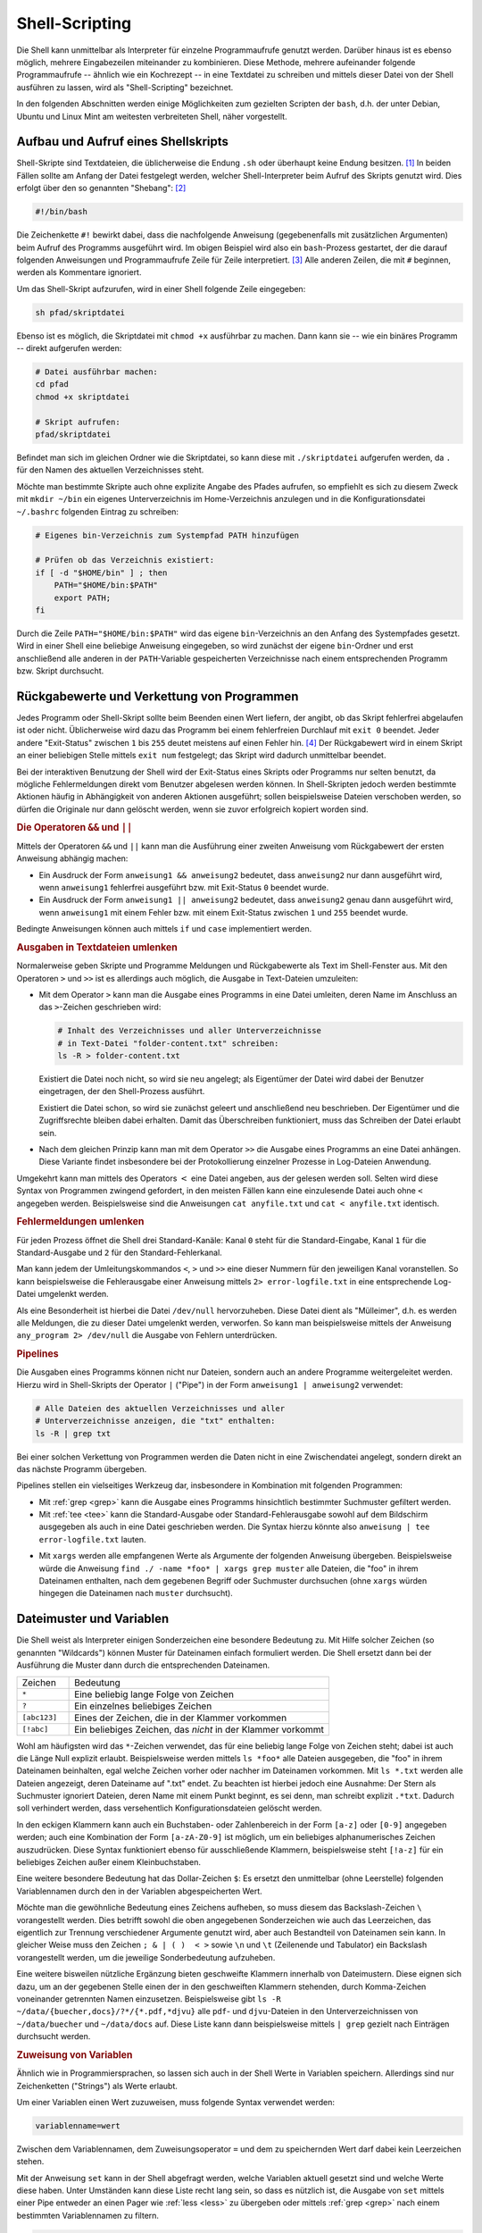 .. _Shell-Scripting:

Shell-Scripting
===============

.. todo Definition Prozess

Die Shell kann unmittelbar als Interpreter für einzelne Programmaufrufe genutzt
werden. Darüber hinaus ist es ebenso möglich, mehrere Eingabezeilen miteinander
zu kombinieren. Diese Methode, mehrere aufeinander folgende Programmaufrufe --
ähnlich wie ein Kochrezept -- in eine Textdatei zu schreiben und mittels dieser
Datei von der Shell ausführen zu lassen, wird als "Shell-Scripting" bezeichnet.

In den folgenden Abschnitten werden einige Möglichkeiten zum gezielten Scripten
der ``bash``, d.h. der unter Debian, Ubuntu und Linux Mint am weitesten
verbreiteten Shell, näher vorgestellt.


.. index:: Shebang
.. _Aufbau und Aufruf eines Shellskripts:

Aufbau und Aufruf eines Shellskripts
------------------------------------

Shell-Skripte sind Textdateien, die üblicherweise die Endung ``.sh`` oder
überhaupt keine Endung besitzen. [#]_ In beiden Fällen sollte am Anfang der
Datei festgelegt werden, welcher Shell-Interpreter beim Aufruf des Skripts
genutzt wird. Dies erfolgt über den so genannten "Shebang": [#]_

.. code-block:: bash

    #!/bin/bash

Die Zeichenkette ``#!`` bewirkt dabei, dass die nachfolgende Anweisung
(gegebenenfalls mit zusätzlichen Argumenten) beim Aufruf des Programms
ausgeführt wird. Im obigen Beispiel wird also ein ``bash``-Prozess gestartet,
der die darauf folgenden Anweisungen und Programmaufrufe Zeile für Zeile
interpretiert. [#]_ Alle anderen Zeilen, die mit ``#`` beginnen, werden als
Kommentare ignoriert.

Um das Shell-Skript aufzurufen, wird in einer Shell folgende Zeile eingegeben:

.. code-block:: bash

    sh pfad/skriptdatei

Ebenso ist es möglich, die Skriptdatei mit ``chmod +x`` ausführbar zu machen.
Dann kann sie -- wie ein binäres Programm -- direkt aufgerufen werden:

.. code-block:: bash

    # Datei ausführbar machen:
    cd pfad
    chmod +x skriptdatei

    # Skript aufrufen:
    pfad/skriptdatei

Befindet man sich im gleichen Ordner wie die Skriptdatei, so kann diese mit
``./skriptdatei`` aufgerufen werden, da ``.`` für den Namen des aktuellen
Verzeichnisses steht.

Möchte man bestimmte Skripte auch ohne explizite Angabe des Pfades aufrufen, so
empfiehlt es sich zu diesem Zweck mit ``mkdir ~/bin`` ein eigenes
Unterverzeichnis im Home-Verzeichnis anzulegen und in die Konfigurationsdatei
``~/.bashrc`` folgenden Eintrag zu schreiben:


.. code-block:: bash

    # Eigenes bin-Verzeichnis zum Systempfad PATH hinzufügen

    # Prüfen ob das Verzeichnis existiert:
    if [ -d "$HOME/bin" ] ; then
        PATH="$HOME/bin:$PATH"
        export PATH;
    fi
    
Durch die Zeile ``PATH="$HOME/bin:$PATH"`` wird das eigene ``bin``-Verzeichnis
an den Anfang des Systempfades gesetzt. Wird in einer Shell eine beliebige
Anweisung eingegeben, so wird zunächst der eigene ``bin``-Ordner und erst
anschließend alle anderen in der ``PATH``-Variable gespeicherten Verzeichnisse
nach einem entsprechenden Programm bzw. Skript durchsucht.

.. index:: Exit-Status
.. _Rückgabewerte und Verkettung von Programmen:

Rückgabewerte und Verkettung von Programmen
--------------------------------------------

Jedes Programm oder Shell-Skript sollte beim Beenden einen Wert liefern, der
angibt, ob das Skript fehlerfrei abgelaufen ist oder nicht. Üblicherweise wird
dazu das Programm bei einem fehlerfreien Durchlauf mit ``exit 0`` beendet. Jeder
andere "Exit-Status" zwischen ``1`` bis ``255`` deutet meistens auf einen Fehler
hin. [#]_ Der Rückgabewert wird in einem Skript an einer beliebigen Stelle
mittels ``exit num`` festgelegt; das Skript wird dadurch unmittelbar
beendet.

Bei der interaktiven Benutzung der Shell wird der Exit-Status eines Skripts oder
Programms nur selten benutzt, da mögliche Fehlermeldungen direkt vom Benutzer
abgelesen werden können. In Shell-Skripten jedoch werden bestimmte Aktionen
häufig in Abhängigkeit von anderen Aktionen ausgeführt; sollen beispielsweise
Dateien verschoben werden, so dürfen die Originale nur dann gelöscht werden,
wenn sie zuvor erfolgreich kopiert worden sind.

.. index:: &&, ||

.. rubric:: Die Operatoren ``&&`` und ``||``

Mittels der Operatoren ``&&`` und ``||`` kann man die Ausführung einer zweiten
Anweisung vom Rückgabewert der ersten Anweisung abhängig machen: 

* Ein Ausdruck der Form ``anweisung1 && anweisung2`` bedeutet, dass
  ``anweisung2`` nur dann ausgeführt wird, wenn ``anweisung1`` fehlerfrei
  ausgeführt bzw. mit Exit-Status ``0`` beendet wurde. 

* Ein Ausdruck der Form ``anweisung1 || anweisung2`` bedeutet, dass
  ``anweisung2`` genau dann ausgeführt wird, wenn ``anweisung1`` mit einem
  Fehler bzw. mit einem Exit-Status zwischen ``1`` und ``255`` beendet wurde. 

Bedingte Anweisungen können auch mittels ``if`` und ``case`` implementiert
werden.


.. _Ausgaben in Textdateien umlenken:

.. rubric:: Ausgaben in Textdateien umlenken

Normalerweise geben Skripte und Programme Meldungen und Rückgabewerte als Text
im Shell-Fenster aus. Mit den Operatoren ``>`` und ``>>`` ist es allerdings auch
möglich, die Ausgabe in Text-Dateien umzuleiten:

.. index:: >

* Mit dem Operator ``>``  kann man die Ausgabe eines Programms in eine Datei
  umleiten, deren Name im Anschluss an das ``>``-Zeichen geschrieben wird:

  .. code-block:: bash

      # Inhalt des Verzeichnisses und aller Unterverzeichnisse
      # in Text-Datei "folder-content.txt" schreiben:
      ls -R > folder-content.txt

  Existiert die Datei noch nicht, so wird sie neu angelegt; als Eigentümer der
  Datei wird dabei der Benutzer eingetragen, der den Shell-Prozess ausführt.
  
  Existiert die Datei schon, so wird sie zunächst geleert und anschließend neu
  beschrieben. Der Eigentümer und die Zugriffsrechte bleiben dabei erhalten. Damit
  das Überschreiben funktioniert, muss das Schreiben der Datei erlaubt sein.

.. index:: >>

* Nach dem gleichen Prinzip kann man mit dem Operator ``>>``  die Ausgabe eines
  Programms an eine Datei anhängen. Diese Variante findet insbesondere bei der
  Protokollierung einzelner Prozesse in Log-Dateien Anwendung.

.. index:: <

Umgekehrt kann man mittels des Operators :math:`<` eine Datei angeben, aus der
gelesen werden soll. Selten wird diese Syntax von Programmen zwingend gefordert,
in den meisten Fällen kann eine einzulesende Datei auch ohne ``<`` angegeben werden.
Beispielsweise sind die Anweisungen ``cat anyfile.txt`` und ``cat <
anyfile.txt`` identisch.


.. index:: Standard-Kanal
.. _Fehlermeldungen umlenken:

.. rubric:: Fehlermeldungen umlenken

Für jeden Prozess öffnet die Shell drei Standard-Kanäle: Kanal ``0`` steht für
die Standard-Eingabe, Kanal ``1`` für die Standard-Ausgabe und ``2`` für  den
Standard-Fehlerkanal.

Man kann jedem der Umleitungskommandos ``<``, ``>`` und ``>>`` eine dieser
Nummern für den jeweiligen Kanal voranstellen. So kann beispielsweise die
Fehlerausgabe einer Anweisung mittels ``2> error-logfile.txt`` in eine
entsprechende Log-Datei umgelenkt werden.

Als eine Besonderheit ist hierbei die Datei ``/dev/null`` hervorzuheben. Diese
Datei dient als "Mülleimer", d.h. es werden alle Meldungen, die zu dieser Datei
umgelenkt werden, verworfen. So kann man beispielsweise mittels der Anweisung
``any_program 2> /dev/null`` die Ausgabe von Fehlern unterdrücken.


.. index:: Pipeline, |
.. _Pipelines:

.. rubric:: Pipelines

Die Ausgaben eines Programms können nicht nur Dateien, sondern auch an andere
Programme weitergeleitet werden. Hierzu wird in Shell-Skripts der Operator ``|``
("Pipe") in der Form ``anweisung1 | anweisung2`` verwendet:

.. code-block:: bash

    # Alle Dateien des aktuellen Verzeichnisses und aller 
    # Unterverzeichnisse anzeigen, die "txt" enthalten:
    ls -R | grep txt

Bei einer solchen Verkettung von Programmen werden die Daten nicht in eine
Zwischendatei angelegt, sondern direkt an das nächste Programm übergeben.

Pipelines stellen ein vielseitiges Werkzeug dar, insbesondere in Kombination mit
folgenden Programmen:

* Mit :ref:`grep <grep>` kann die Ausgabe eines Programms hinsichtlich
  bestimmter Suchmuster gefiltert werden. 

* Mit :ref:`tee <tee>` kann die Standard-Ausgabe oder Standard-Fehlerausgabe sowohl auf
  dem Bildschirm ausgegeben als auch in eine Datei geschrieben werden. Die
  Syntax hierzu könnte also ``anweisung | tee error-logfile.txt`` lauten.

.. index:: xargs

* Mit ``xargs`` werden alle empfangenen Werte als Argumente der folgenden
  Anweisung übergeben. Beispielsweise würde die Anweisung ``find ./ -name *foo*
  | xargs grep muster`` alle Dateien, die "foo" in ihrem Dateinamen enthalten,
  nach dem gegebenen Begriff oder Suchmuster durchsuchen (ohne ``xargs`` würden
  hingegen die Dateinamen nach ``muster`` durchsucht).


.. _Dateimuster und Variablen:

Dateimuster und Variablen
-------------------------

Die Shell weist als Interpreter einigen Sonderzeichen eine besondere Bedeutung
zu. Mit Hilfe solcher Zeichen (so genannten "Wildcards") können Muster für
Dateinamen einfach formuliert werden. Die Shell ersetzt dann bei der Ausführung
die Muster dann durch die entsprechenden Dateinamen.

.. list-table:: 
    :name: tab-wildcards
    :widths: 10 50 

    * - Zeichen
      - Bedeutung
    * - ``*``
      - Eine beliebig lange Folge von Zeichen
    * - ``?``
      - Ein einzelnes beliebiges Zeichen
    * - ``[abc123]``
      - Eines der Zeichen, die in der Klammer vorkommen
    * - ``[!abc]``
      - Ein beliebiges Zeichen, das *nicht* in der Klammer vorkommt


Wohl am häufigsten wird das ``*``-Zeichen verwendet, das für eine beliebig lange
Folge von Zeichen steht; dabei ist auch die Länge Null explizit erlaubt.
Beispielsweise werden mittels ``ls *foo*`` alle Dateien ausgegeben, die "foo" in
ihrem Dateinamen beinhalten, egal welche Zeichen vorher oder nachher im
Dateinamen vorkommen. Mit ``ls *.txt`` werden alle Dateien angezeigt, deren
Dateiname auf ".txt" endet. Zu beachten ist hierbei jedoch eine Ausnahme: Der
Stern als Suchmuster ignoriert Dateien, deren Name mit einem Punkt beginnt, es
sei denn, man schreibt explizit ``.*txt``. Dadurch soll verhindert werden, dass
versehentlich Konfigurationsdateien gelöscht werden.

In den eckigen Klammern kann auch ein Buchstaben- oder Zahlenbereich in der Form
``[a-z]`` oder ``[0-9]`` angegeben werden; auch eine Kombination der Form
``[a-zA-Z0-9]`` ist möglich, um ein beliebiges alphanumerisches Zeichen
auszudrücken. Diese Syntax funktioniert ebenso für ausschließende Klammern,
beispielsweise steht ``[!a-z]`` für ein beliebiges Zeichen außer einem
Kleinbuchstaben.

.. index:: $

Eine weitere besondere Bedeutung hat das Dollar-Zeichen ``$``: Es ersetzt den
unmittelbar (ohne Leerstelle) folgenden Variablennamen durch den in der
Variablen abgespeicherten Wert.

.. index:: \

Möchte man die gewöhnliche Bedeutung eines Zeichens aufheben, so muss diesem das
Backslash-Zeichen ``\`` vorangestellt werden. Dies betrifft sowohl die oben
angegebenen Sonderzeichen wie auch das Leerzeichen, das eigentlich zur Trennung
verschiedener Argumente genutzt wird, aber auch Bestandteil von Dateinamen sein
kann. In gleicher Weise muss den Zeichen ``; & | ( )  < >`` sowie ``\n`` und
``\t`` (Zeilenende und Tabulator) ein Backslash vorangestellt werden, um die
jeweilige Sonderbedeutung aufzuheben.

Eine weitere bisweilen nützliche Ergänzung bieten geschweifte Klammern innerhalb
von Dateimustern. Diese eignen sich dazu, um an der gegebenen Stelle einen der
in den geschweiften Klammern stehenden, durch Komma-Zeichen voneinander
getrennten Namen einzusetzen. Beispielsweise gibt ``ls -R
~/data/{buecher,docs}/?*/{*.pdf,*djvu}`` alle ``pdf``- und ``djvu``-Dateien in
den Unterverzeichnissen von ``~/data/buecher`` und ``~/data/docs`` auf. Diese
Liste kann dann beispielsweise mittels ``| grep`` gezielt nach Einträgen
durchsucht werden.

.. _Zuweisung von Variablen:

.. rubric:: Zuweisung von Variablen

Ähnlich wie in Programmiersprachen, so lassen sich auch in der Shell Werte in
Variablen speichern. Allerdings sind nur Zeichenketten ("Strings") als Werte
erlaubt. 

Um einer Variablen einen Wert zuzuweisen, muss folgende Syntax verwendet werden:

.. code-block:: bash

    variablenname=wert

Zwischen dem Variablennamen, dem Zuweisungsoperator ``=`` und dem zu
speichernden Wert darf dabei kein Leerzeichen stehen.

.. index:: set

Mit der Anweisung ``set`` kann in der Shell abgefragt werden, welche Variablen
aktuell gesetzt sind und welche Werte diese haben. Unter Umständen kann diese
Liste recht lang sein, so dass es nützlich ist, die Ausgabe von ``set`` mittels
einer Pipe entweder an einen Pager wie :ref:`less <less>` zu übergeben oder
mittels :ref:`grep <grep>` nach einem bestimmten Variablennamen zu filtern.

.. code-block:: bash

    # Alle Variablen und ihre Werte mit less betrachten:
    set | less

    # Wert der Variablen EDITOR prüfen:
    set | grep EDITOR

Variablen können in der Shell an jeder beliebigen Stelle genutzt werden. Trifft
der Shell-Interpreter auf ein ``$``-Zeichen, so wird der unmittelbar (ohne
Leerzeichen) folgende Variablenname durch den gespeicherten Variablenwert
ersetzt. Ist die angegebene Variable nicht definiert, so wird vom Interpreter an
dieser Stelle nichts eingesetzt.

.. index:: unset

Mittels ``unset variablenname`` kann man eine Variable wieder löschen.

.. index:: export
.. _Exportieren von Variablen:

.. rubric:: Exportieren von Variablen

Weist man in einer Shell einer Variablen einen Wert zu, so ist diese Variable
per Voreinstellung nur dem aktuellen Shell-Prozess bekannt. Möchte man eine
Variable auch in von der aktuellen Shell-Sitzung aus gestarteten Unterprozessen
nutzen, so kann sie mittels der ``export``-Anweisung zugänglich gemacht werden:

.. code-block:: bash

    # Variable definieren:
    my_var=fooo

    # Variable öffentlich machen:
    export my_var

Auch in diesem Fall kann die Variable mittels ``unset my_var`` wieder gelöscht
werden. Wird dem gleichen Variablennamen erneut ein Wert zugewiesen, so wird die
Variable wieder als lokal angesehen und muss bei Bedarf erneut exportiert
werden.


.. index:: readonly
.. _Definition von Konstanten:

.. rubric:: Definition von Konstanten

Mittels der Anweisung ``readonly variablenname`` kann eine Variable in eine
Konstante umgewandelt werden. Der Wert, den die Variable zu diesem Zeitpunkt
hat, kann später nicht mehr verändert werden, auch kann die Variable nicht mehr
mittels ``unset`` gelöscht werden -- sie ist sozusagen schreibgeschützt. Erst
mit dem Beenden der Shell wird die Konstante wieder gelöscht.

Mittels ``readonly`` (ohne Variablennamen) kann eine Liste mit allen aktuell
definierten Konstanten ausgegeben werden.

Besondere Shell-Variablen
-------------------------

Im folgenden werden einige Standard-Variablen aufgelistet, die automatisch
definiert sind und häufig in Shell-Skripten vorkommen:

.. only:: html

    .. list-table:: 
        :name: standard-variablen 
        :widths: 10 60 

        * - ``$0`` 
          - | Diese Variable enthält den Namen des aktuellen Prozesses, beispielsweise
              ``/bin/bash``. 
            | Im Fall eines laufenden Shellskripts entspricht ``$0`` dem Namen der
              Skriptdatei.

        * - ``$1`` bis ``$9`` 
          - Diese Variablen enthalten die beim Aufruf des Skripts übergebenen
            Argumente ``1`` bis ``9``. 
          
        * - ``$*`` 
          - | Diese Variable enthält alle beim Aufruf des Skripts übergebenen
              Argumente als eine einzelne Zeichenkette. 
            | Die einzelnen Argumente sind
              dabei durch Leerzeicheen getrennt. 

        * - ``$@`` 
          - Diese Variable enthält alle beim Aufruf des Skripts übergebenen
            Argumente als Liste. 

        * - ``$#`` 
          - Die Variable gibt die Anzahl der beim Aufruf des Skripts übergebenen
            Argumente an.

        * - ``$-`` 
          - Diese Variable enthält alle im aktuellen Prozess eingeschalteten
            Optionsbuchstaben. 
            
        * - ``$?`` 
          - Diese Variable enthält den :ref:`Exit-Status <Rückgabewerte und
            Verkettung von Programmen>` der zuletzt ausgeführten Anweisung.

        * - ``$$`` 
          - Diese Variable enthält die Prozess-Nummer der Shell, in der das Skript
            ausgeführt wird. 
          

        * - ``$!`` 
          - Diese Variable enthält die Prozess-Nummer des zuletzt erzeugten
            Hintergrundprozesses.

.. only:: latex

    .. list-table:: 
        :name: standard-variablen-tex
        :widths: 10 60 

        * - ``$0`` 
          - Diese Variable enthält den Namen des aktuellen Prozesses,
            beispielsweise ``/bin/bash``. Im Fall eines laufenden Shellskripts
            entspricht ``$0`` dem Namen der Skriptdatei.

        * - ``$1`` bis ``$9`` 
          - Diese Variablen enthalten die beim Aufruf des Skripts übergebenen
            Argumente ``1`` bis ``9``. 
          
        * - ``$*`` 
          - Diese Variable enthält alle beim Aufruf des Skripts übergebenen
            Argumente als eine einzelne Zeichenkette. Die einzelnen Argumente
            sind dabei durch Leerzeicheen getrennt. 

        * - ``$@`` 
          - Diese Variable enthält alle beim Aufruf des Skripts übergebenen
            Argumente als Liste. 

        * - ``$#`` 
          - Diese Variable gibt die Anzahl der beim Aufruf des Skripts übergebenen
            Argumente an.

        * - ``$-`` 
          - Diese Variable enthält alle im aktuellen Prozess eingeschalteten
            Optionsbuchstaben. 
            
        * - ``$?`` 
          - Diese Variable enthält den :ref:`Exit-Status <Rückgabewerte und
            Verkettung von Programmen>` der zuletzt ausgeführten Anweisung.

        * - ``$$`` 
          - Diese Variable enthält die Prozess-Nummer der Shell, in der das Skript
            ausgeführt wird. 
          

        * - ``$!`` 
          - Diese Variable enthält die Prozess-Nummer des zuletzt erzeugten
            Hintergrundprozesses.

Die Variable ``$$`` ist insbesondere für die Erzeugung von temporären Dateien
von Bedeutung. Erzeugt ein Skript beispielsweise eine gleichnamige Datei
``/tmp/$0`` im ``/tmp``-Verzeichnis, so würde das Skript bei einem
gleichzeitigen Aufruf in verschiedenen Shell-Fenstern die gleiche Datei nutzen
und dabei mit großer Wahrscheinlichkeit jeweils Daten der anderen Prozesse
überschreiben. Verwendet man hingegen ``/tmp/$0.$$`` als Namen für die temporäre
Datei, so bekommt jede ausführende Instanz des Skripts eine eigene Datei
zugewiesen.

Neben den obigen, minimalistisch benannten Variablen existieren weitere vordefinierte
Variablen, die häufig in Shell-Skripten eingesetzt werden:

.. only:: html

    .. list-table:: 
        :name: standard-variablen-2
        :widths: 10 60 

        * - ``$EDITOR`` 
          - Diese Variable gibt an, welches Programm bevorzugt als Texteditor
            geöffnet werden soll. 
        * - ``$HOME``
          - Diese Variable enthält den Namen des Home-Verzeichnisses des aktuellen
            Benutzers.
        * - ``$PAGER``
          - Diese Variable gibt an, welches Programm als Pager, also als
            Anzeigeprogramm für Textdateien geöffnet werden soll
        * - ``$PATH``
          - Diese Variable enthält alle Verzeichnisse, in denen bei Eingabe einer
            Shell-Anweisung nach einem entsprechenden Programm gesucht wird. Die
            Namen der einzelnen Verzeichnisse sind durch Doppelpunkte getrennt und
            werden in der angegebenen Reihenfolge durchsucht.
        * - ``$PS1`` 
          - In dieser Variablen ("Prompt String 1") wird das Aussehen des
            Eingabe-Prompts definiert. Üblicherweise steht ``$`` für normale Benutzer
            und ``#`` für den Systemverwalter. 
        * - ``$PS2`` 
          - In dieser Variablen ("Prompt String 2") wird definiert, wie der
            Eingabe-Prompt im Fall eines Zeilenumbruchs aussehen soll.
            Üblicherweise wird hierfür das Zeichen ``>`` verwendet.
        * - ``$TERM``
          - Diese Variable enthält den Namen des aktuellen Shell-Anzeige-Programms.
        * - ``$USER``
          - Diese Variable enthält den Namen des aktuellen Benutzers.

.. only:: latex

    .. list-table:: 
        :name: standard-variablen-2-tex
        :widths: 50 50 

        * - ``$EDITOR`` 
          - Diese Variable gibt an, welches Programm bevorzugt als Texteditor
            geöffnet werden soll. 
        * - ``$HOME``
          - Diese Variable enthält den Namen des Home-Verzeichnisses des aktuellen
            Benutzers.
        * - ``$PAGER``
          - Diese Variable gibt an, welches Programm als Pager, also als
            Anzeigeprogramm für Textdateien geöffnet werden soll
        * - ``$PATH``
          - Diese Variable enthält alle Verzeichnisse, in denen bei Eingabe einer
            Shell-Anweisung nach einem entsprechenden Programm gesucht wird. Die
            Namen der einzelnen Verzeichnisse sind durch Doppelpunkte getrennt und
            werden in der angegebenen Reihenfolge durchsucht.
        * - ``$PS1`` 
          - In dieser Variablen ("Prompt String 1") wird das Aussehen des
            Eingabe-Prompts definiert. Üblicherweise steht ``$`` für normale Benutzer
            und ``#`` für den Systemverwalter. 
        * - ``$PS2`` 
          - In dieser Variablen ("Prompt String 2") wird definiert, wie der
            Eingabe-Prompt im Fall eines Zeilenumbruchs aussehen soll.
            Üblicherweise wird hierfür das Zeichen ``>`` verwendet.
        * - ``$TERM``
          - Diese Variable enthält den Namen des aktuellen Shell-Anzeige-Programms.
        * - ``$USER``
          - Diese Variable enthält den Namen des aktuellen Benutzers.


Üblicherweise werden die ``$EDITOR`` und ``$PAGER``-Variablen in der Konfigurationsdatei
``.bashrc`` festgelegt:

.. code-block:: bash

    # Vim als Editor festlegen:
    export EDITOR=vim

    # Less als Pager festlegen:
    export PAGER=less

Werden die Variablen nicht vom Benutzer gesetzt, so wird üblicherweise ``vi``
als Standard-Editor und ``cat`` als Pager verwendet. 

Wer keine Erfahrung mit :ref:`Vim <Vim-Tool>` hat, kann an dieser Stelle
beispielsweise ``pico``, ``nano``, ``joe`` oder ``emacs`` verwenden, wobei die
letzten beiden gegebenenfalls mittels der gleichnamigen Pakete via :ref:`apt
<apt>` installiert werden müssen.

.. todo Konfiguration von $PS1 in .bashrc


.. _Auswertung von Variablen:

Auswertung von Variablen
------------------------

.. index:: ${}

In manchen Fällen, beispielsweise beim Arbeiten mit Verzeichnis- und Dateinamen,
kann es passieren, dass der Wert einer Variable nahtlos in weiteren Text
übergehen soll. In diesem Fall muss der Name der Variablen in geschweifte
Klammern gesetzt werden:

.. code-block:: bash

    # Variable definieren:
    zwei=ZWEI

    echo eins$zweidrei
    # Ergebnis: eins

    echo eins${zwei}drei
    # Ergebnis: einsZWEIdrei

Ist der Variablenname in geschweiften Klammern nicht definiert, so wird sie wie
gewöhnlich vom Interpreter ausgelassen (durch "nichts" ersetzt). Dieses
Verhalten des Interpreters kann auf mehrere Arten beeinflusst werden:

* Schreibt man ``${variablenname-standardwert}``, so wird an der Stelle der
  Variablen der angegebene Standardwert eingesetzt, sofern der Variablenname
  nicht definiert ist; Die Variable bleibt dabei undefiniert.
* Schreibt man ``${variablenname=standardwert}``, so wird ebenfalls an der
  Stelle der Variablen der angegebene Standardwert eingesetzt, sofern der
  Variablenname nicht definiert ist; die Variable wird dabei allerdings mit
  dem angegebenen Standardwert neu definiert.
* Schreibt man ``${variablenname?fehlermeldung}``, so wird geprüft,
  ob der angegebene Variablenname definiert ist. Ist er es nicht, so wird das
  Shellskript abgebrochen und die hinter dem ``?`` angegebene Fehlermeldung 
  angezeigt. Wird keine Fehlermeldung angegeben, so wird als Standard die
  Meldung "parameter null or not set" ausgegeben.

Möchte man im umgekehrten Fall einen bestimmten Wert ausgeben, wenn eine
Variable definiert ist, so kann man die Syntax ``${variablenname+wert}``
verwenden. Beispielsweise Liefert ``${one+yes}`` den Wert ``yes``, wenn die
Variable ``one`` definiert ist, andernfalls wird die angegebene Variable
ausgelassen (durch nichts ersetzt).


.. _Quotings:

.. rubric:: Quotings

In der Shell haben einfache Anführungszeichen, doppelte Anführungszeichen und so
genannte "Backticks" (`````) eine jeweils eigene Bedeutung:

* Innerhalb von doppelten Anführungszeichen kann ein beliebig langer Text als
  eine einzelne Zeichenkette eingegeben werden. Diese kann sich über mehrere
  Bildschirmzeilen erstrecken und Leerzeichen beinhalten, ohne dass diesen
  jeweils ein Backslash vorangestellt werden muss. Die Bedeutung des
  Dollar-Zeichens bleibt allerdings erhalten, so dass mittels ``$variablenname``
  innerhalb doppelter Anführungszeichen der Wert einer Variablen wie gewohnt
  ausgewertet werden kann.

  Dateinamen-Erweiterungen, beispielsweise mittels des Stern-Zeichens ``*``,
  sind hingegen innerhalb der Anführungszeichen nicht möglich.

* Innerhalb von einfachen Anführungszeichen kann ebenfalls ein beliebig langer 
  Text als eine einzelne Zeichenkette eingegeben werden. Auch in diesem Fall
  kann sich der Text über mehrere Bildschirmzeilen erstrecken. Die Besonderheit
  bei der Benutzung von einfachen Anführungszeichen liegt darin, dass in diesem
  Fall sämtliche Sonderzeichen ihre Bedeutung verlieren, also auch keine
  Auswertung von Variablen mittels des Dollar-Zeichens ``$`` erfolgt. 

.. index:: Backticks

* Backticks werden üblicherweise für Shell-Anweisungen genutzt, wobei die
  innerhalb der Backticks stehende(n) Anweisung(en) von der Shell durch ihren
  Rückgabewert ersetzt werden.

.. index:: $()

Soll das Ergebnis einer Shell-Anweisung wie eine Variable genutzt werden, so
kann dies alternativ zur Backticks-Notation auch mittels ``$(anweisung)``
erfolgen. Diese Schreibweise ist im Allgemeinen sogar vorzuziehen, da sie meist
übersichtlicher und somit angenehmer zu lesen ist.


.. _Kontrollstrukturen:

Kontrollstrukturen
------------------

Die folgenden Kontrollstrukturen können zur Steuerung eines Shell-Skripts
verwendet werden, wenn einzelne Code-Blöcke nur unter bestimmten Bedingungen
oder auch mehrfach ausgeführt werden sollen.


.. index:: if,then
.. _Fallunterscheidungen:

.. rubric:: Fallunterscheidungen -- ``if``, ``then``, ``else``

Mit Hilfe von ``if``-Abfragen ist es möglich, Teile eines Shell-Skripts nur
unter bestimmten Bedingungen ablaufen zu lassen. Ist die ``if``-Bedingung wahr,
so wird der anschließende, durch ``then`` gekennzeichnete Code ausgeführt, bis
das Schlüsselwort ``fi`` (ein umgedrehtes ``if``) die bedingte Anweisung
abschließt.

Die grundsätzliche Syntax lautet also:

.. code-block:: bash 

    if bedingung
    then
        anweisungen
    fi

.. index:: elif, else

Optional können nach einem ``if``-Block mittels ``elif`` eine oder mehrere
zusätzliche Bedingungen formuliert werden, die jedoch nur dann untersucht
werden, wenn die erste ``if``-Bedingung falsch ist. Schließlich kann auch eine
``else``-Bedingung angegeben werden, die genau dann ausgeführt wird, wenn die
vorherige Bedingung (beziehungsweise alle vorherigen Bedingungen bei Verwendung
eines ``elif``-Blocks) nicht zutreffen.

Insgesamt kann eine Fallunterscheidung beispielsweise folgenden Aufbau haben:

.. code-block:: bash

    if bedingung1
    then
        anweisung1

    elif bedingung2
    then
        anweisung2

    else
        anweisung3

    fi

.. index:: test, []

Um die Bedingungen zu formulieren, wird häufig die Shell-Anweisung ``test``
verwendet. Mit dieser lassen sich zum einen Datei-Tests durchführen, zum
anderen auch Zahlenwerte und Zeichenketten miteinander vergleichen. 

* Um die zu einem Dateinamen gehörende Datei auf eine bestimmte Eigenschaft hin
  zu überprüfen, lautet die ``test``-Syntax wie folgt:

  .. code-block:: bash

      test option dateiname

  Eine Auswahl an häufig verwendeten Prüfoptionen sind in der
  :ref:`Datei-Test-Tabelle <tab-file-tests>` aufgelistet; eine vollständige
  Liste aller Optionen findet in den ``test``-Manpages (``man test``).

.. list-table:: 
    :name: tab-file-tests
    :widths: 20 50 

    * - ``-d``
      - wahr, wenn Datei existiert und ein Verzeichnis ist
    * - ``-e``
      - wahr, wenn Datei existiert
    * - ``-f``
      - wahr, wenn Datei existiert und regulär ist (kein Verzeichnis, kein Link)
    * - ``-h`` oder ``-L``
      - wahr, wenn Datei existiert und ein Symlink ist
    * - ``-r``
      - wahr, wenn Datei existiert und lesbar ist
    * - ``-s``
      - wahr, wenn Datei existiert und nicht leer ist
    * - ``-w``
      - wahr, wenn Datei existiert und schreibbar ist
    * - ``-x``
      - wahr, wenn Datei existiert und ausführbar ist


Anstelle von ``test option dateiname`` kann auch kürzer ``[ option dateiname ]``
geschrieben werden. In dieser Form kommen Test-Anweisungen sehr häufig bei
``if``-Bedingungen vor.

* Um ganzzahlige Werte miteinander zu vergleichen, können die Optionen
  ``-eq``, ``-ne``, ``-gt``, ``-lt``, ``-ge``, und ``-le`` verwendet werden.

  .. code-block:: bash

      test zahl1 operator zahl2

  Die möglichen Vergleichsoperatoren für Zahlen sind in der
  :ref:`Integer-Test-Tabelle <tab-integer-tests>` aufgelistet. 

.. list-table:: 
    :name: tab-integer-tests
    :widths: 10 50 

    * - ``-eq``
      - wahr, wenn beide Zahlen gleich sind ("equal")
    * - ``-ne``
      - wahr, wenn beide Zahlen nicht gleich sind ("not equal")
    * - ``-gt``
      - wahr, wenn erste Zahl größer als zweite Zahl ist ("greater than")
    * - ``-lt``
      - wahr, wenn erste Zahl kleiner als zweite Zahl ist ("less than")
    * - ``-ge``
      - wahr, wenn erste Zahl größer oder gleich der zweiten Zahl ist
        ("greater or equal")
    * - ``-le``
      - wahr,  wenn erste Zahl kleiner oder gleich der zweiten Zahl ist
        ("less or equal")

* Um eine einzelne Zeichenkette zu überprüfen, können die Optionen ``-z``
  ("zero") oder ``-n`` ("non-zero") verwendet werden. Mit ``test -z $mystring``
  wird beispielsweise getestet, ob die in der Variablen ``mystring`` gespeicherte
  Zeichenkette die Länge Null hat.
  
  Um zwei Zeichenketten miteinander zu vergleichen, können die Operatoren
  ``==`` zum Test auf Gleichheit und ``!=`` zum Test auf Ungleichheit verwendet
  werden. Beispielsweise kann mit ``if [ $mystring1 == $mystring2 ]`` eine
  Bedingung für die Gleichheit von ``mystring1`` und ``mystring2`` formuliert
  werden.

Möchte man mehrere Teilbedingungen zu einer einzigen Bedingung verknüpfen,
können die Optionen ``-a`` ("and") für eine UND-Bedingung und ``-o`` ("or") für
eine ODER-Bedingung eingesetzt werden. Wird einer (Teil-)Bedingung das
Negationszeichen ``!`` vorangestellt, so wird der Wahrheitswert des
Bedingungsterms umgekehrt.



.. index:: case
.. _Mehrfach-Unterscheidungen:

.. rubric:: Mehrfach-Unterscheidungen -- ``case``

Sollen Anweisungen in Abhängigkeit des konkreten Werts einer Variablen oder
einer Test-Bedingung ausgeführt werden, so kann das Schlüsselwort ``case``
genutzt werden. Dieses hat folgende Syntax:

.. code-block:: bash

    case variable in

        muster1) anweisung1 ;;

        muster2) anweisung2 ;;

        muster3) anweisung3 ;;

        *) sonstige-anweisungen ;;

    esac

Im obigen Beispiel kann anstelle ``variable`` auch ein Ausdruck stehen, der
eine Zeichenkette als Ergebnis liefert.

Trifft ein Muster auf den Wert der Variablen zu, so wird die dahinter angegebene
Anweisung ausgeführt. Die ``case``-Struktur wird unmittelbar anschließend
beendet; bei mehreren passenden Mustern werden somit nur die Anweisungen beim
ersten zutreffenden Muster ausgeführt.

Das Muster darf jedes :ref:`Suchmuster <Dateimuster und Variablen>` beinhalten,
das auch für Dateinamen erlaubt ist. Zwei oder mehrere einzelne Teilmuster
können dabei mittels ``|``-Zeichen zu einem Gesamt-Muster verbunden werden.

Das Suchmuster ``*`` trifft auf jeden beliebigen Wert zu. Es kann daher
verwendet werden, um Anweisungen festzulegen, die genau ausgeführt werden, wenn
kein anderer Fall zutrifft. Da nach dem ``*``-Muster die ``case``-Struktur mit
Sicherheit beendet wird, darf es erst am Ende der möglichen Fälle aufgelistet
werden. Anschließend wird die ``case``-Struktur mittels ``esac`` (ein
umgekehrtes ``case``) beendet.

.. _Schleifen:

.. rubric:: Schleifen -- ``for``, ``while`` und ``until``

In einer Shell stehen folgende Schleifentypen zur Verfügung:

.. index:: for

* Mittels einer ``for``-Schleife kann eine Liste von Variablen elementweise
  abgearbeitet werden. Häufig wird als Liste ein Dateimuster verwendet,
  beispielsweise würde ``for pic in *.png`` alle ``png``-Dateien des
  Verzeichnisses in eine Liste speichern und bei jedem Durchlauf der Schleife
  die jeweils nächste solche Datei in der Variablen ``pic`` ablegen. Sind alle
  Elemente der Liste abgearbeitet, wird die ``for``-Schleife automatisch
  beendet.

  Die Anweisungen, die innerhalb der Schleife abgearbeitet werden sollen, werden
  durch die Schlüsselwörter ``do`` und ``done`` begrenzt. Eine ``for``-Schleife
  hat damit insgesamt folgende Form:
  
  .. code-block:: bash
  
      for varname in var_list 
      do
          echo "Doing something with $varname ..." 
      done
  
  In Kurzform, insbesondere bei einer einzelnen Schleifenanweisung, kann eine
  ``for``-Schleife auch in eine Zeile geschrieben werden: 
  
  .. code-block:: bash
  
      for varname in var_list ; do echo "Doing something with $varname ..." ; done
  
  Üblicherweise werden ``for``-Schleifen zum Durchlaufen einer vorgegebenen
  Anzahl an Listenelementen verwendet.

.. index:: while

* Mittels einer ``while``-Schleife kann eine beliebe Anzahl an Anweisungen,
  solange eine bestimmte Bedingung erfüllt ist, beliebig oft wiederholt werden:

  .. code-block:: bash
  
      while [ $count -le 10 ]
      do
          echo "Hallo" 
          count=$( expr $count + 1 )
      done
  
  Die Bedingung wird vor jedem Schleifendurchlauf geprüft, und sofern diese nicht
  erfüllt ist, wird die Schleife beendet. Stellt sich die Bedingung schon vor dem
  ersten Schleifendurchlauf als Falsch heraus, wird die Schleife somit komplett
  übersprungen.
  
  Die ``expr``-Anweisung wertet dabei den gegebenen arithmetischen Ausdruck aus
  und gibt das Ergebnis als Rückgabewert zurück. Anstelle ``$(expr $count +1)``
  kann auch kürzer ``$(($count + 1))`` geschrieben werden. Für komplexere
  Berechnungen innerhalb eines Shell-Skripts sollte :ref:`bc <bc>` verwendet
  werden.


  Eine ``while``-Schleife kann beispielsweise verwendet werden, um alle dem Skript
  beim Aufruf übergebenen Parameter auszulesen:
  
  .. code-block:: bash
  
      while [ -n $1 ]
      do 
          echo $1
          shift
      done
  
  Hierbei bewirkt die Funktion ``shift``, dass die Nummerierung der Parameter
  ``$1`` bis ``$9`` nach links verschoben wird, aus ``$3`` wird beispielsweise
  ``$2`` und aus ``$2`` wird ``$1``. Auf diese Weise können auch mehr als
  :math:`9` übergebene Parameter der Reihe nach abgearbeitet werden.
    
..  getopt Das Kommando getopt kann eingesetzt werden, um in einem Shellscript die
..  Kommandzeilenparameter auszuwerten. 

    

.. index:: until

* Hat man eine Bedingung in der Form ``while not``, so kann dafür das
  Schlüsselwort ``until`` verwendet werden. Mit ``until`` wird ebenfalls eine
  Schleife eingeleitet, wobei die angegebene Bedingung -- wie bei einer
  ``while``-Schleife -- vor jedem Schleifendurchgang geprüft wird.

  .. code-block:: bash
  
      until [ $count -eq 10 ]
      do
          echo "Hallo" 
          count=$(expr $count + 1)
      done
  
Mit ``while`` und ``until`` werden üblicherweise Endlos-Schleifen definiert,
die dann zu einem bestimmten Zeitpunkt mittels ``break`` abgebrochen werden.


.. index:: break, continue
.. _break und continue:

.. rubric:: break und continue

Um den gewöhnlichen Schleifenverlauf zu verändern, akzeptiert der
Shell-Interpreter zwei Schlüsselwörter: ``break`` und ``continue``:

* Mittels ``break`` wird die Schleife komplett abgebrochen. 

  Beispielsweise kann somit eine Endlos-Schleife unterbrochen werden, wenn eine
  bestimmte Bedingung eintritt:

  .. code-block:: bash
  
      while true
      do
        echo "Doing something.."

        if given_condition
        then
            break

      done


* Mittels ``continue`` wird der aktuelle Schleifendurchlauf abgebrochen. Die
  Schleife wird dann mit dem nächsten Schleifendurchlauf fortgesetzt.

  Die ``continue``-Anweisung wird häufig in ``for``-Schleifen eingesetzt, wenn
  beispielsweise alle Dateien eines Verzeichnisses abgearbeitet werden und nur
  in Sonderfällen zur nächsten Datei gegangen werden soll.

Die Anweisung ``break`` kann bei Bedarf auch mit einer Zahl ``n`` aufgerufen
werden, um in einer verschachtelten Schleife nur die innersten :math:`n` Ebenen
der Schleife zu verlassen (beispielsweise bricht ``break 1`` nur die innerste
Schleifenebene ab). Ebenso kann die Anweisung ``continue`` mit einer Zahl ``n``
aufgerufen werden, um insgesamt :math:`n` Schleifendurchläufe zu überspringen.

Definition von Funktionen
-------------------------

In Shell-Skripten können, ähnlich wie in Programmiersprachen, Kombinationen
von mehreren Anweisungen als Funktionen definiert und somit beliebig oft an
verschiedenen Stellen eines Skripts aufgerufen werden.

Die grundlegende Syntax zur Definition eigener Funktionen ist folgende:

.. code-block:: bash

    funktionsname () 
        {
        anweisungen 
        }

Funktionsdefinitionen können, ebenso wie Variablen, mit ``unset funktionsname``
gelöscht, jedoch nicht an Unterprozesse exportiert werden. 

Mit ``return num`` kann eine Funktion an jeder beliebigen Stelle beendet werden;
dabei wird ``num`` als :ref:`Exit-Status <Rückgabewerte und Verkettung von
Programmen>` an die Shell zurück geliefert. Gibt es in einer Funktion keine
``return``-Anweisung, so entspricht der Exit-Status der letzten Anweisung dem
Rückgabewert der Funktion.

..  # put a function in the background
..  name &

..  Another way to add a progress bar to your script using dialog --gauge. 

..  Damit das Script nicht im Hintergrund unnötig Ressourcen verbraucht,
..  wurde es mit kill $! beendet. Die Zeichenfolge ``$!`` ist eine Shell-Variable
..  einer Prozessnummer vom zuletzt gestarteten Hintergrundprozess (auch hierauf
..  wird noch eingegangen).

.. raw:: html

    <hr />

.. only:: html

    .. rubric:: Anmerkungen:

.. [#] Die Dateinamen von Shell-Skripten sollten keine Zeichen außer Groß- und
    Kleinbuchstaben, Nummern und dem Unterstrich beinhalten; Umlaute und
    Sonderzeichen sollten, obwohl sie prinzipiell zulässig sind, vermieden
    werden.

.. [#] Auf die gleiche Weise kann man zu Beginn einer Skriptdatei auch einen
    anderen Interpreter festlegen. Beispielsweise leiten ``#!/bin/awk -f``
    ein AWK-Skript oder ``/usr/bin/python3`` ein Python3-Skript ein.

.. [#] Möchte man in eine Zeile zwei oder mehrere Anweisungen schreiben, so
    müssen diese durch ``;`` getrennt werden. (Andernfalls würde die zweite
    Anweisung als Argument der ersten Anweisung interpretiert werden.)

.. [#] Wird ein Shell-Skript nicht explizit mittels ``exit`` beendet, so
    entspricht der Exit-Status dem Rückgabewert der zuletzt ausgeführten
    Anweisung.

..  Bei einigen Programmen (beispielsweise bei ``grep``) werden unterschiedliche
..  Rückgabewerte für unterschiedliche Ereignisse benutzt.


